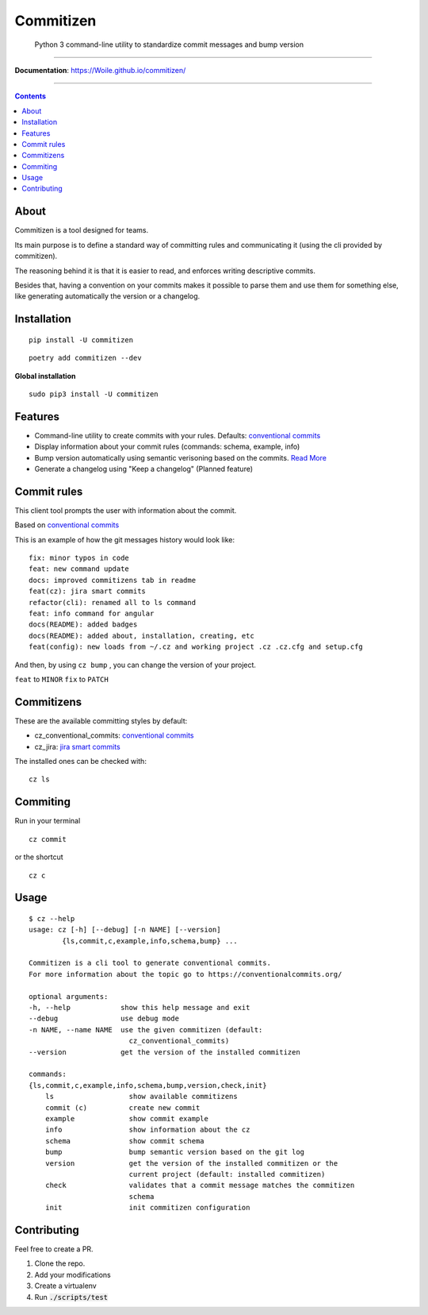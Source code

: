 =============
Commitizen
=============

    Python 3 command-line utility to standardize commit messages and bump version


.. image:: https://github.com/Woile/commitizen/workflows/Python%20package/badge.svg
    :alt: Github Actions
    :target: https://github.com/Woile/commitizen/actions

.. image:: https://img.shields.io/badge/Conventional%20Commits-1.0.0-yellow.svg?style=flat-square
    :alt: Conventional Commits
    :target: https://conventionalcommits.org

.. image:: https://img.shields.io/pypi/v/commitizen.svg?style=flat-square
    :alt: PyPI Package latest release
    :target: https://pypi.org/project/commitizen/

..  image:: https://img.shields.io/pypi/pyversions/commitizen.svg?style=flat-square
    :alt: Supported versions
    :target: https://pypi.org/project/commitizen/

.. image:: https://img.shields.io/codecov/c/github/Woile/commitizen.svg?style=flat-square
    :alt: Codecov
    :target: https://codecov.io/gh/Woile/commitizen

.. image:: docs/images/demo.gif
    :alt: Example running commitizen

--------------

**Documentation**: https://Woile.github.io/commitizen/

--------------

.. contents::
    :depth: 2


About
==========

Commitizen is a tool designed for teams.

Its main purpose is to define a standard way of committing rules
and communicating it (using the cli provided by commitizen).

The reasoning behind it is that it is easier to read, and enforces writing
descriptive commits.

Besides that, having a convention on your commits makes it possible to
parse them and use them for something else, like generating automatically
the version or a changelog.


Installation
=============

::

    pip install -U commitizen

::

    poetry add commitizen --dev


**Global installation**

::

    sudo pip3 install -U commitizen

Features
========

- Command-line utility to create commits with your rules. Defaults: `conventional commits`_
- Display information about your commit rules (commands: schema, example, info)
- Bump version automatically using semantic verisoning based on the commits. `Read More <./docs/bump.md>`_
- Generate a changelog using "Keep a changelog" (Planned feature)


Commit rules
============

This client tool prompts the user with information about the commit.

Based on `conventional commits`_

This is an example of how the git messages history would look like:

::

    fix: minor typos in code
    feat: new command update
    docs: improved commitizens tab in readme
    feat(cz): jira smart commits
    refactor(cli): renamed all to ls command
    feat: info command for angular
    docs(README): added badges
    docs(README): added about, installation, creating, etc
    feat(config): new loads from ~/.cz and working project .cz .cz.cfg and setup.cfg

And then, by using ``cz bump`` , you can change the version of your project.

``feat`` to ``MINOR``
``fix`` to ``PATCH``


Commitizens
===========

These are the available committing styles by default:

* cz_conventional_commits: `conventional commits`_
* cz_jira: `jira smart commits <https://confluence.atlassian.com/fisheye/using-smart-commits-298976812.html>`_


The installed ones can be checked with:

::

    cz ls



Commiting
=========

Run in your terminal

::

    cz commit

or the shortcut

::

    cz c


Usage
=====

::

    $ cz --help
    usage: cz [-h] [--debug] [-n NAME] [--version]
            {ls,commit,c,example,info,schema,bump} ...

    Commitizen is a cli tool to generate conventional commits.
    For more information about the topic go to https://conventionalcommits.org/

    optional arguments:
    -h, --help            show this help message and exit
    --debug               use debug mode
    -n NAME, --name NAME  use the given commitizen (default:
                            cz_conventional_commits)
    --version             get the version of the installed commitizen

    commands:
    {ls,commit,c,example,info,schema,bump,version,check,init}
        ls                  show available commitizens
        commit (c)          create new commit
        example             show commit example
        info                show information about the cz
        schema              show commit schema
        bump                bump semantic version based on the git log
        version             get the version of the installed commitizen or the
                            current project (default: installed commitizen)
        check               validates that a commit message matches the commitizen
                            schema
        init                init commitizen configuration

Contributing
============

Feel free to create a PR.

1. Clone the repo.
2. Add your modifications
3. Create a virtualenv
4. Run :code:`./scripts/test`


.. _conventional commits: https://conventionalcommits.org/
